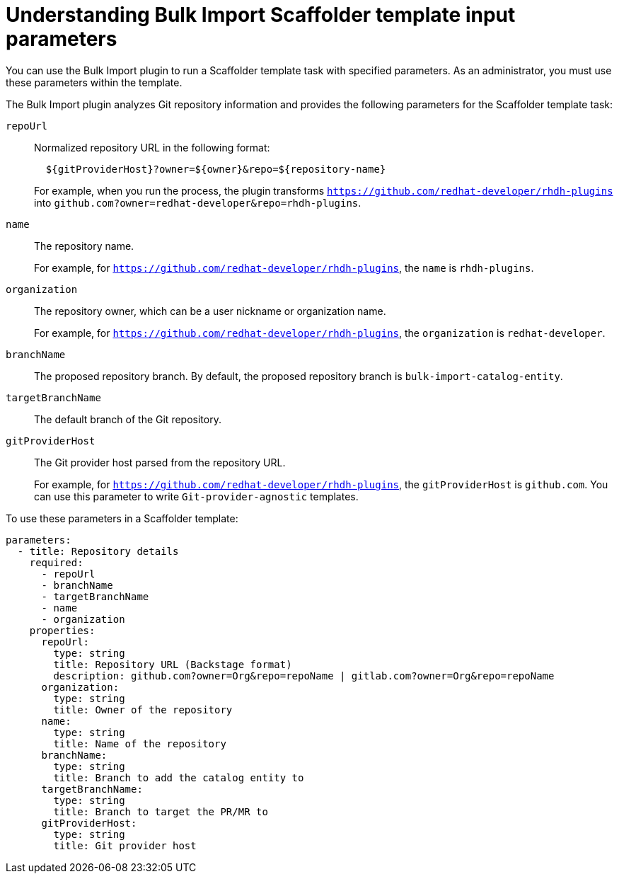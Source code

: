:_mod-docs-content-type: PROCEDURE

[id="procedure-bulk-import-scaffolder-template"]
= Understanding Bulk Import Scaffolder template input parameters

You can use the Bulk Import plugin to run a Scaffolder template task with specified parameters. As an administrator, you must use these parameters within the template.

The Bulk Import plugin analyzes Git repository information and provides the following parameters for the Scaffolder template task:

`repoUrl`:: Normalized repository URL in the following format:
+
[source,yaml]
----
  ${gitProviderHost}?owner=${owner}&repo=${repository-name}
----
+
For example, when you run the process, the plugin transforms `https://github.com/redhat-developer/rhdh-plugins` into `github.com?owner=redhat-developer&repo=rhdh-plugins`.

`name`:: The repository name.
+
For example, for `https://github.com/redhat-developer/rhdh-plugins`, the `name` is `rhdh-plugins`.

`organization`:: The repository owner, which can be a user nickname or organization name.
+
For example, for `https://github.com/redhat-developer/rhdh-plugins`, the `organization` is `redhat-developer`.

`branchName`:: The proposed repository branch. By default, the proposed repository branch is `bulk-import-catalog-entity`.

`targetBranchName`:: The default branch of the Git repository.

`gitProviderHost`:: The Git provider host parsed from the repository URL.
+
For example, for `https://github.com/redhat-developer/rhdh-plugins`, the `gitProviderHost` is `github.com`. You can use this parameter to write `Git-provider-agnostic` templates.

To use these parameters in a Scaffolder template:
[source,yaml]
----
parameters:
  - title: Repository details
    required:
      - repoUrl
      - branchName
      - targetBranchName
      - name
      - organization
    properties:
      repoUrl:
        type: string
        title: Repository URL (Backstage format)
        description: github.com?owner=Org&repo=repoName | gitlab.com?owner=Org&repo=repoName
      organization:
        type: string
        title: Owner of the repository
      name:
        type: string
        title: Name of the repository
      branchName:
        type: string
        title: Branch to add the catalog entity to
      targetBranchName:
        type: string
        title: Branch to target the PR/MR to
      gitProviderHost:
        type: string
        title: Git provider host
----